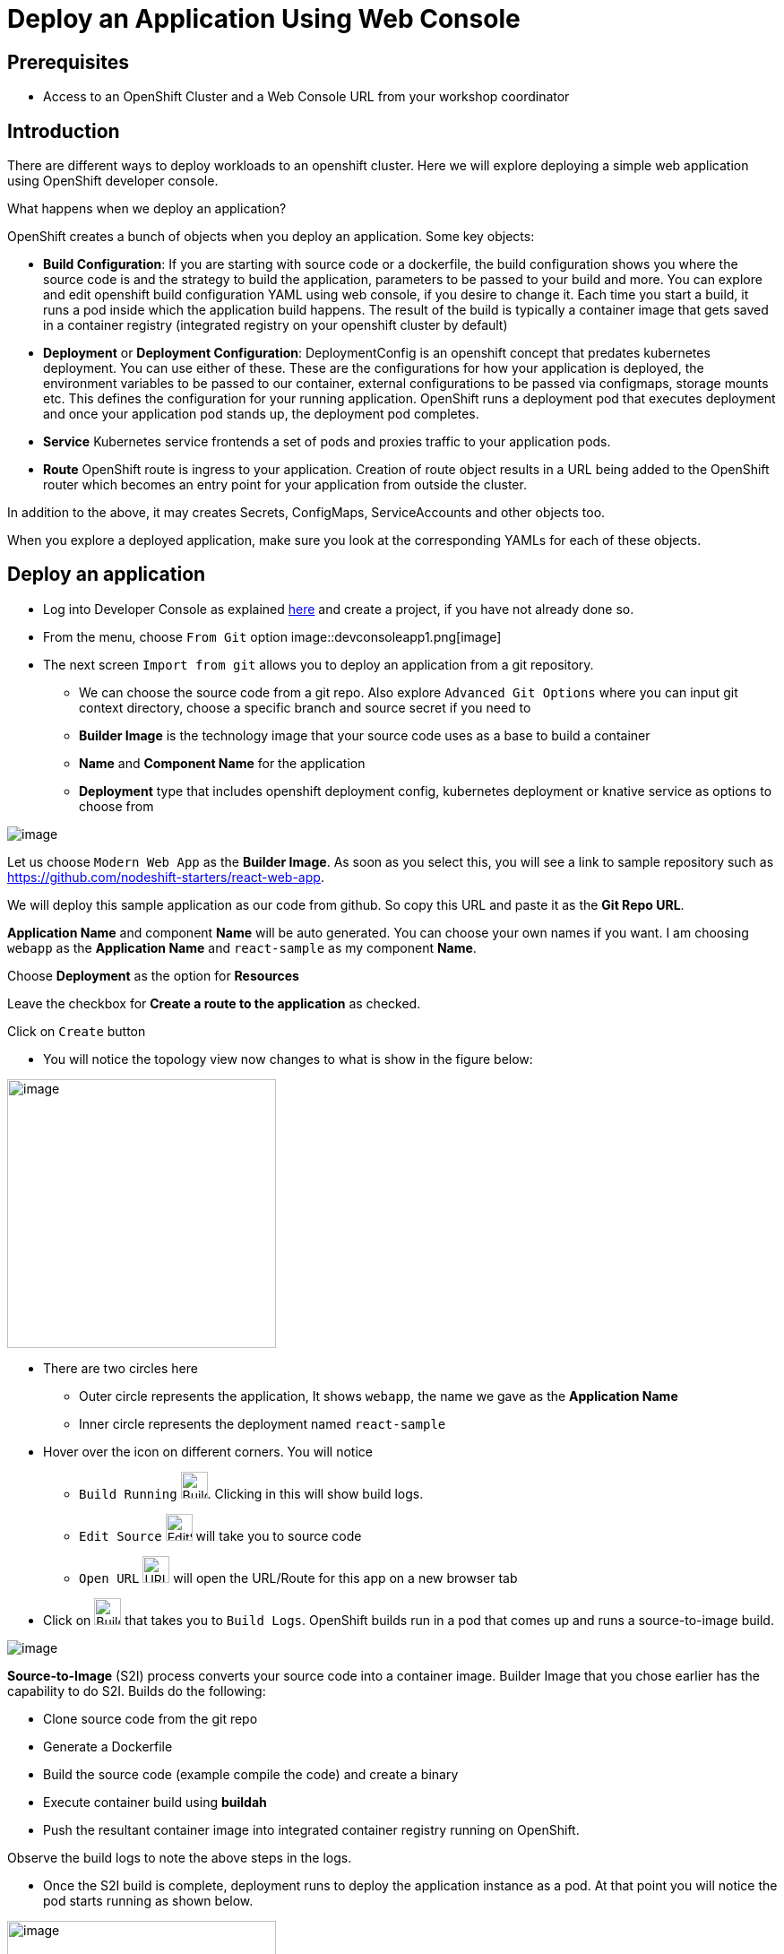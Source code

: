 
ifdef::env-github[]
:tip-caption: :bulb:
:note-caption: :information_source:
:important-caption: :heavy_exclamation_mark:
:caution-caption: :fire:
:warning-caption: :warning:
:imagesdir: https://github.com/RedHatWorkshops/openshiftv4-devday/raw/master/images
endif::[]
ifndef::env-github[]
:imagesdir: ./images
endif::[]

= Deploy an Application Using Web Console

== Prerequisites
* Access to an OpenShift Cluster and a Web Console URL from your workshop coordinator

== Introduction

There are different ways to deploy workloads to an openshift cluster. Here we will explore deploying a simple web application using OpenShift developer console.

What happens when we deploy an application?

OpenShift creates a bunch of objects when you deploy an application. Some key objects:

* **Build Configuration**: If you are starting with source code or a dockerfile, the build configuration shows you where the source code is and the strategy to build the application, parameters to be passed to your build and more. You can explore and edit openshift build configuration YAML using web console, if you desire to change it. Each time you start a build, it runs a pod inside which the application build happens. The result of the build is typically a container image that gets saved in a container registry (integrated registry on your openshift cluster by default)
* **Deployment** or **Deployment Configuration**: DeploymentConfig is an openshift concept that predates kubernetes deployment. You can use either of these. These are the configurations for how your application is deployed, the environment variables to be passed to our container, external configurations to be passed via configmaps, storage mounts etc. This defines the configuration for your running application. OpenShift runs a deployment pod that executes deployment and once your application pod stands up, the deployment pod completes.
* **Service** Kubernetes service frontends a set of pods and proxies traffic to your application pods. 
* **Route** OpenShift route is ingress to your application. Creation of route object results in a URL being added to the OpenShift router which becomes an entry point for your application from outside the cluster.

In addition to the above, it may creates Secrets, ConfigMaps, ServiceAccounts and other objects too.

When you explore a deployed application, make sure you look at the corresponding YAMLs for each of these objects.

## Deploy an application

* Log into Developer Console as explained <<1.ExploreDeveloperConsole.adoc#,here>> and create a project, if you have not already done so.

* From the menu, choose `From Git` option
image::devconsoleapp1.png[image]

* The next screen `Import from git` allows you to deploy an application from a git repository. 
** We can choose the source code from a git repo. Also explore `Advanced Git Options` where you can input git context directory, choose a specific branch and source secret if you need to
** **Builder Image** is the technology image that your source code uses as a base to build a container
** **Name** and **Component Name** for the application
** **Deployment** type that includes openshift deployment config, kubernetes deployment or knative service as options to choose from 

image::devconsoleapp2.png[image]

Let us choose `Modern Web App` as the **Builder Image**. As soon as you select this, you will see a link to sample repository such as https://github.com/nodeshift-starters/react-web-app. 

We will deploy this sample application as our code from github. So copy this URL and paste it as the **Git Repo URL**.

**Application Name** and component **Name** will be auto generated. You can choose your own names if you want. I am choosing `webapp` as the **Application Name** and `react-sample` as my component **Name**.

Choose **Deployment** as the option for **Resources** 

Leave the checkbox for **Create a route to the application** as checked.

Click on `Create` button

* You will notice the topology view now changes to what is show in the figure below:

image::devconsoleapp3.png[image,300]

* There are two circles here
** Outer circle represents the application, It shows `webapp`, the name we gave as the **Application Name**
** Inner circle represents the deployment named `react-sample`

* Hover over the icon on different corners. You will notice
** `Build Running` image:devconsoleapp12.png[BuildRunning,30,30]. Clicking in this will show build logs.
** `Edit Source` image:devconsoleapp13.png[EditSource,30] will take you to source code
** `Open URL` image:devconsoleapp6.png[URL,30] will open the URL/Route for this app on a new browser tab

* Click on image:devconsoleapp12.png[BuildRunning,30,30] that takes you to `Build Logs`. OpenShift builds run in a pod that comes up and runs a source-to-image build. 

image::devconsoleapp4.png[image]

**Source-to-Image** (S2I) process converts your source code into a container image. Builder Image that you chose earlier has the capability to do S2I. Builds do the following:

** Clone source code from the git repo
** Generate a Dockerfile
** Build the source code (example compile the code) and create a binary
** Execute container build using **buildah**
** Push the resultant container image into integrated container registry running on OpenShift.

Observe the build logs to note the above steps in the logs.

* Once the S2I build is complete, deployment runs to deploy the application instance as a pod. At that point you will notice the pod starts running as shown below.

image::devconsoleapp5.png[image,300]

* Now click on the URL icon on the top right image::devconsoleapp6.png[image,30, float="left"] which takes you to the running application in a new browser tab.

You have successfully built and deployed an application using web console!!

## Explore your application

* Click on the deployment icon and it will show you details about that application on the right as shown below

image::devconsoleapp7.png[image] 

* **Overview** tab that shows details of the deployment, number of pods running etc.

* **Actions** drop down, allows you to make changes to the deployment. As an example, navigate to  **Actions**->**Edit Labels** and add a label `app.openshift.io/runtime=js` and **Save**. You will notice that the application shows the icon indicating JavaScript based application as shown below.

image::devconsoleapp8.png[image,300] 

* **Resources** tab allows you to directly get to openshift resources such as Pods, Builds, Services, Route. So it is like a summary for all the objects related to this deployment. Navigate to each of these objects and also look at their YAMLs and understand the options that the WebConsole provides to edit these objects.

=== Explore Project Menu on the top

image::devconsoleapp9.png[image] 

* **Project** dropdown allows you to switch between the projects and Create new project
* **Applications** dropdown allows you to filter the apps in the view, if you deploy multiple applications in this project
* **Shortcuts** shows you command shortcuts to accomplish actions such as making a deployment part of an application (by `SHIFT+Drag`), connecting application components (by `Hover` over and drag the arrow) etc. 
* You can switch between the **Topology** view and the **List** view by clicking on the List icon on the right.

Lot more features will be available very soon on developer console such as
* Showing Pod Count
* Creating pipelines via console 
and more

Even if this lab is not updated, you can explore everything on the webconsole at this point.

## Delete Application

* Click on the Application circle. It will show the application details on the right

image::devconsoleapp10.png[image]
* Now select **Actions**->**Delete Application**

* It will prompt you to confirm the application name to delete. Type in the application name `web-app` in my case.

* The application is deleted and you will be back to a blank topology with options to deploy a new app again.

## Delete Project

* Switch back to **Administrator** Console to view a list of projects
* Select the menu option on the right end of the project and click on `Delete Project`

image::devconsoleapp11.png[image] 

* Confirm deletion by typing in the project name and click on **Delete** button


## Summary
In this lab, we learnt to deploy an application using OpenShift Developer Console, explored the application details, and cleaned it up.







